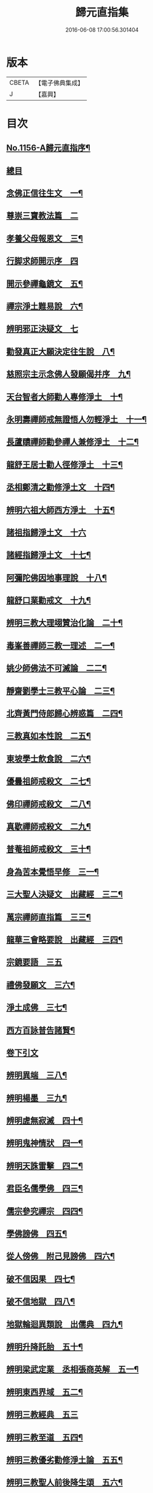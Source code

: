 #+TITLE: 歸元直指集 
#+DATE: 2016-06-08 17:00:56.301404

* 版本
 |     CBETA|【電子佛典集成】|
 |         J|【嘉興】    |

* 目次
** [[file:KR6p0061_001.txt::001-0423a1][No.1156-A歸元直指序¶]]
** [[file:KR6p0061_001.txt::001-0423a14][總目]]
** [[file:KR6p0061_001.txt::001-0424c3][念佛正信往生文　一¶]]
** [[file:KR6p0061_001.txt::001-0425a24][尊崇三寶教法篇　二]]
** [[file:KR6p0061_001.txt::001-0426b22][孝養父母報恩文　三¶]]
** [[file:KR6p0061_001.txt::001-0426c24][行脚求師開示序　四]]
** [[file:KR6p0061_001.txt::001-0429a15][開示參禪龜鏡文　五¶]]
** [[file:KR6p0061_001.txt::001-0430a20][禪宗淨土難易說　六¶]]
** [[file:KR6p0061_001.txt::001-0430c24][辨明邪正決疑文　七]]
** [[file:KR6p0061_001.txt::001-0432b12][勸發真正大願決定往生說　八¶]]
** [[file:KR6p0061_001.txt::001-0433a24][慈照宗主示念佛人發願偈并序　九¶]]
** [[file:KR6p0061_001.txt::001-0434a3][天台智者大師勸人專修淨土　十¶]]
** [[file:KR6p0061_001.txt::001-0434b9][永明壽禪師戒無證悟人勿輕淨土　十一¶]]
** [[file:KR6p0061_001.txt::001-0434c13][長蘆賾禪師勸參禪人兼修淨土　十二¶]]
** [[file:KR6p0061_001.txt::001-0435b12][龍舒王居士勸人徑修淨土　十三¶]]
** [[file:KR6p0061_001.txt::001-0436a16][丞相鄭清之勸修淨土文　十四¶]]
** [[file:KR6p0061_001.txt::001-0436b13][辨明六祖大師西方淨土　十五¶]]
** [[file:KR6p0061_001.txt::001-0436c24][諸祖指歸淨土文　十六]]
** [[file:KR6p0061_001.txt::001-0438b20][諸經指歸淨土文　十七¶]]
** [[file:KR6p0061_001.txt::001-0440a2][阿彌陀佛因地事理說　十八¶]]
** [[file:KR6p0061_001.txt::001-0440c23][龍舒口業勸戒文　十九¶]]
** [[file:KR6p0061_001.txt::001-0441a16][辨明三教大理翊贊治化論　二十¶]]
** [[file:KR6p0061_001.txt::001-0442b6][毒峯善禪師三教一理述　二一¶]]
** [[file:KR6p0061_001.txt::001-0443b4][姚少師佛法不可滅論　二二¶]]
** [[file:KR6p0061_001.txt::001-0443c16][靜齋劉學士三教平心論　二三¶]]
** [[file:KR6p0061_001.txt::001-0445b15][北齊黃門侍郎歸心辨惑篇　二四¶]]
** [[file:KR6p0061_001.txt::001-0447a14][三教真如本性說　二五¶]]
** [[file:KR6p0061_001.txt::001-0447c5][東坡學士飲食說　二六¶]]
** [[file:KR6p0061_001.txt::001-0448a4][優曇祖師戒殺文　二七¶]]
** [[file:KR6p0061_001.txt::001-0448a23][佛印禪師戒殺文　二八¶]]
** [[file:KR6p0061_001.txt::001-0448b9][真歇禪師戒殺文　二九¶]]
** [[file:KR6p0061_001.txt::001-0448b21][普菴祖師戒殺文　三十¶]]
** [[file:KR6p0061_001.txt::001-0448c10][身為苦本覺悟早修　三一¶]]
** [[file:KR6p0061_001.txt::001-0449c4][三大聖人決疑文　出藏經　三二¶]]
** [[file:KR6p0061_001.txt::001-0450b14][萬宗禪師直指篇　三三¶]]
** [[file:KR6p0061_001.txt::001-0451a8][龍華三會略要說　出藏經　三四¶]]
** [[file:KR6p0061_001.txt::001-0451c24][宗鏡要語　三五]]
** [[file:KR6p0061_001.txt::001-0452b17][禮佛發願文　三六¶]]
** [[file:KR6p0061_001.txt::001-0453b20][淨土成佛　三七¶]]
** [[file:KR6p0061_001.txt::001-0453c8][西方百詠普告諸賢¶]]
** [[file:KR6p0061_002.txt::002-0456b2][卷下引文]]
** [[file:KR6p0061_002.txt::002-0456b11][辨明異端　三八¶]]
** [[file:KR6p0061_002.txt::002-0456c21][辨明楊墨　三九¶]]
** [[file:KR6p0061_002.txt::002-0457a23][辨明虗無寂滅　四十¶]]
** [[file:KR6p0061_002.txt::002-0457c13][辨明鬼神情狀　四一¶]]
** [[file:KR6p0061_002.txt::002-0458b3][辨明天誅雷擊　四二¶]]
** [[file:KR6p0061_002.txt::002-0458c22][君臣名儒學佛　四三¶]]
** [[file:KR6p0061_002.txt::002-0459b20][儒宗參究禪宗　四四¶]]
** [[file:KR6p0061_002.txt::002-0461b10][學佛謗佛　四五¶]]
** [[file:KR6p0061_002.txt::002-0462b6][從人傍佛　附己見謗佛　四六¶]]
** [[file:KR6p0061_002.txt::002-0462b22][破不信因果　四七¶]]
** [[file:KR6p0061_002.txt::002-0463b11][破不信地獄　四八¶]]
** [[file:KR6p0061_002.txt::002-0464a10][地獄輪迴異類說　出儒典　四九¶]]
** [[file:KR6p0061_002.txt::002-0464c8][辨明升降託胎　五十¶]]
** [[file:KR6p0061_002.txt::002-0465b22][辨明梁武定業　丞相張商英解　五一¶]]
** [[file:KR6p0061_002.txt::002-0466a24][辨明東西界域　五二¶]]
** [[file:KR6p0061_002.txt::002-0466b24][辨明三教經典　五三]]
** [[file:KR6p0061_002.txt::002-0467a3][辨明三教至道　五四¶]]
** [[file:KR6p0061_002.txt::002-0468b11][辨明三教優劣勸修淨土論　五五¶]]
** [[file:KR6p0061_002.txt::002-0469b11][辨明三教聖人前後降生頌　五六¶]]
** [[file:KR6p0061_002.txt::002-0469b21][辨明精氣神　五七¶]]
** [[file:KR6p0061_002.txt::002-0469c20][離相顯性往生淨土說　五八¶]]
** [[file:KR6p0061_002.txt::002-0470b16][身雖出家不求淨土說　五九¶]]
** [[file:KR6p0061_002.txt::002-0471a5][裴相國身心虗偽說　六十¶]]
** [[file:KR6p0061_002.txt::002-0471a16][龍舒居士婬殺說　六一¶]]
** [[file:KR6p0061_002.txt::002-0471b8][理事圓頓說　六二¶]]
** [[file:KR6p0061_002.txt::002-0471c22][為君子說　六三¶]]
** [[file:KR6p0061_002.txt::002-0472a12][情說　六四¶]]
** [[file:KR6p0061_002.txt::002-0472a19][小因果說　六五¶]]
** [[file:KR6p0061_002.txt::002-0472a24][二天人說　六六¶]]
** [[file:KR6p0061_002.txt::002-0472b7][勸修備說　六七¶]]
** [[file:KR6p0061_002.txt::002-0472b11][寄庫功德說　六八¶]]
** [[file:KR6p0061_002.txt::002-0472b18][過現未來三大劫說　六九¶]]
** [[file:KR6p0061_002.txt::002-0472c15][尸迦羅越六方禮經　七十¶]]
** [[file:KR6p0061_002.txt::002-0473c17][永明壽禪師警世文　七一¶]]
** [[file:KR6p0061_002.txt::002-0474a23][圓修淨土決疑論　出藏經　七二¶]]
** [[file:KR6p0061_002.txt::002-0477b17][天地神明戒殺文　七三¶]]
** [[file:KR6p0061_002.txt::002-0478a2][事親大孝戒殺文　七四¶]]
** [[file:KR6p0061_002.txt::002-0478b10][待客解嘲戒殺文　七五¶]]
** [[file:KR6p0061_002.txt::002-0478c8][分產解冤戒殺文　七六¶]]
** [[file:KR6p0061_002.txt::002-0479a8][慶生報本戒殺文　七七¶]]
** [[file:KR6p0061_002.txt::002-0479b10][許願保安戒殺文　七八¶]]
** [[file:KR6p0061_002.txt::002-0479c11][救患謟祭戒殺文　七九¶]]
** [[file:KR6p0061_002.txt::002-0480a10][利益亡人戒殺文　八十¶]]
** [[file:KR6p0061_002.txt::002-0480b16][預修超薦戒殺文　八一¶]]
** [[file:KR6p0061_002.txt::002-0481a6][慈心不殺放生文　八二¶]]
** [[file:KR6p0061_002.txt::002-0481b15][普勸戒殺決疑文　八三¶]]
** [[file:KR6p0061_002.txt::002-0481c19][太上東嶽垂訓文　八四¶]]
** [[file:KR6p0061_002.txt::002-0482a10][紫虗元君戒諭文　八五¶]]
** [[file:KR6p0061_002.txt::002-0482a24][康節先生勸善文　八六¶]]
** [[file:KR6p0061_002.txt::002-0482b12][無際大師心藥方　八七¶]]
** [[file:KR6p0061_002.txt::002-0482c5][勸行忍辱撮要　八八¶]]
** [[file:KR6p0061_002.txt::002-0483a17][勸人敬惜字紙　八九¶]]
** [[file:KR6p0061_002.txt::002-0483b8][勸修西方淨土　九十¶]]
** [[file:KR6p0061_002.txt::002-0483c6][普勸修持淨土　九一¶]]
** [[file:KR6p0061_002.txt::002-0484a6][預辦淨土資粮　九二¶]]
** [[file:KR6p0061_002.txt::002-0484a24][臨終正念往生　九三]]
** [[file:KR6p0061_002.txt::002-0484c10][臨終三疑　九四¶]]
** [[file:KR6p0061_002.txt::002-0484c21][臨終四關　九五¶]]
** [[file:KR6p0061_002.txt::002-0485a16][淨業疏式　九六¶]]
** [[file:KR6p0061_002.txt::002-0485b22][行願流通　九七¶]]
** [[file:KR6p0061_002.txt::002-0486a1][No.1156-B¶]]
*** [[file:KR6p0061_002.txt::002-0486a3][山居百詠聊述鄙懷¶]]
*** [[file:KR6p0061_002.txt::002-0488c14][木隱一偈]]
*** [[file:KR6p0061_002.txt::002-0488c17][直音切字]]
**** [[file:KR6p0061_002.txt::002-0488c17][金]]
**** [[file:KR6p0061_002.txt::002-0488c19][木]]
**** [[file:KR6p0061_002.txt::002-0488c21][水]]
**** [[file:KR6p0061_002.txt::002-0489a4][火]]
**** [[file:KR6p0061_002.txt::002-0489a6][土]]
**** [[file:KR6p0061_002.txt::002-0489a7][玉]]
**** [[file:KR6p0061_002.txt::002-0489a8][人]]
**** [[file:KR6p0061_002.txt::002-0489a11][彳]]
**** [[file:KR6p0061_002.txt::002-0489a13][女]]
**** [[file:KR6p0061_002.txt::002-0489a14][心]]
**** [[file:KR6p0061_002.txt::002-0489a18][頁]]
**** [[file:KR6p0061_002.txt::002-0489a20][貝]]
**** [[file:KR6p0061_002.txt::002-0489a21][見]]
**** [[file:KR6p0061_002.txt::002-0489a22][手]]
**** [[file:KR6p0061_002.txt::002-0489b4][足]]
**** [[file:KR6p0061_002.txt::002-0489b6][口]]
**** [[file:KR6p0061_002.txt::002-0489b10][齒]]
**** [[file:KR6p0061_002.txt::002-0489b11][骨]]
**** [[file:KR6p0061_002.txt::002-0489b12][月]]
**** [[file:KR6p0061_002.txt::002-0489b14][力]]
**** [[file:KR6p0061_002.txt::002-0489b15][耳]]
**** [[file:KR6p0061_002.txt::002-0489b16][目]]
**** [[file:KR6p0061_002.txt::002-0489b18][言]]
**** [[file:KR6p0061_002.txt::002-0489b22][車]]
**** [[file:KR6p0061_002.txt::002-0489b24][子]]
**** [[file:KR6p0061_002.txt::002-0489c3][走]]
**** [[file:KR6p0061_002.txt::002-0489c4][衣]]
**** [[file:KR6p0061_002.txt::002-0489c5][巾]]
**** [[file:KR6p0061_002.txt::002-0489c6][糸]]
**** [[file:KR6p0061_002.txt::002-0489c9][食]]
**** [[file:KR6p0061_002.txt::002-0489c10][米]]
**** [[file:KR6p0061_002.txt::002-0489c11][酉]]
**** [[file:KR6p0061_002.txt::002-0489c12][禾]]
**** [[file:KR6p0061_002.txt::002-0489c13][竹]]
**** [[file:KR6p0061_002.txt::002-0489c15][草]]
**** [[file:KR6p0061_002.txt::002-0489c17][山]]
**** [[file:KR6p0061_002.txt::002-0489c18][石]]
**** [[file:KR6p0061_002.txt::002-0489c19][日]]
**** [[file:KR6p0061_002.txt::002-0489c21][穴]]
**** [[file:KR6p0061_002.txt::002-0489c23][疒]]
**** [[file:KR6p0061_002.txt::002-0490a1][門]]
**** [[file:KR6p0061_002.txt::002-0490a3][周]]
**** [[file:KR6p0061_002.txt::002-0490a4][囗]]
**** [[file:KR6p0061_002.txt::002-0490a5][匚]]
**** [[file:KR6p0061_002.txt::002-0490a6][戈]]
**** [[file:KR6p0061_002.txt::002-0490a7][刀]]
**** [[file:KR6p0061_002.txt::002-0490a9][歹]]
**** [[file:KR6p0061_002.txt::002-0490a10][卩]]
**** [[file:KR6p0061_002.txt::002-0490a11][亶]]
**** [[file:KR6p0061_002.txt::002-0490a12][羽]]
**** [[file:KR6p0061_002.txt::002-0490a13][鳥]]
**** [[file:KR6p0061_002.txt::002-0490a14][矢]]
**** [[file:KR6p0061_002.txt::002-0490a15][牛]]
**** [[file:KR6p0061_002.txt::002-0490a16][馬]]
**** [[file:KR6p0061_002.txt::002-0490a17][虫]]
**** [[file:KR6p0061_002.txt::002-0490a19][魚]]
**** [[file:KR6p0061_002.txt::002-0490a20][鬼]]
**** [[file:KR6p0061_002.txt::002-0490a21][果]]
**** [[file:KR6p0061_002.txt::002-0490a22][尸]]
**** [[file:KR6p0061_002.txt::002-0490a23][拾遺]]
** [[file:KR6p0061_002.txt::002-0490b9][No.1156-C¶]]

* 卷
[[file:KR6p0061_001.txt][歸元直指集 1]]
[[file:KR6p0061_002.txt][歸元直指集 2]]


